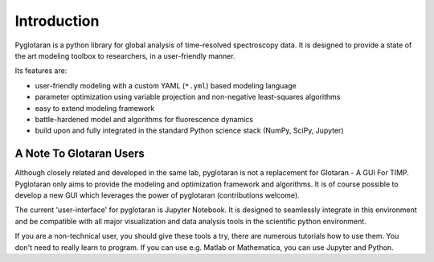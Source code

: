 Introduction
============

Pyglotaran is a python library for global analysis of time-resolved spectroscopy data.
It is designed to provide a state of the art modeling toolbox to researchers, in a user-friendly manner.

Its features are:

* user-friendly modeling with a custom YAML (``*.yml``) based modeling language
* parameter optimization using variable projection and non-negative least-squares algorithms
* easy to extend modeling framework
* battle-hardened model and algorithms for fluorescence dynamics
* build upon and fully integrated in the standard Python science stack (NumPy,  SciPy, Jupyter)

A Note To Glotaran Users
------------------------

Although closely related and developed in the same lab, pyglotaran is not a
replacement for Glotaran - A GUI For TIMP. Pyglotaran only aims to provide the
modeling and optimization framework and algorithms. It is of course possible
to develop a new GUI which leverages the power of pyglotaran (contributions welcome).

The current 'user-interface' for pyglotaran is Jupyter Notebook. It is designed to
seamlessly integrate in this environment and be compatible with all major
visualization and data analysis tools in the scientific python environment.

If you are a non-technical user, you should give these tools a try, there are
numerous tutorials how to use them. You don't need to really learn to program.
If you can use e.g. Matlab or Mathematica, you can use Jupyter and Python.
